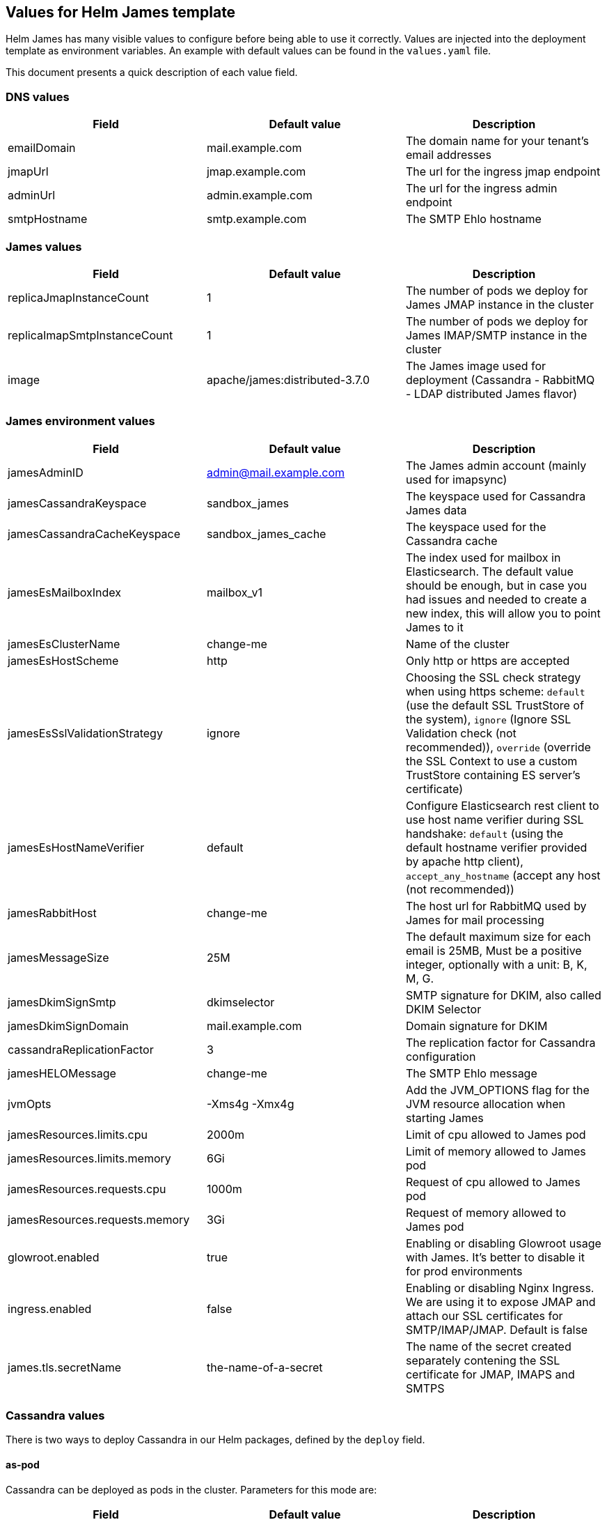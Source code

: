 == Values for Helm James template

Helm James has many visible values to configure before being able to use
it correctly. Values are injected into the deployment template as
environment variables. An example with default values can be found in
the `+values.yaml+` file.

This document presents a quick description of each value field.

=== DNS values
[cols="<,<,<",options="header",]
|===
|Field |Default value |Description
|emailDomain |mail.example.com |The domain name for your tenant’s email
addresses

|jmapUrl |jmap.example.com |The url for the ingress jmap endpoint

|adminUrl |admin.example.com |The url for the ingress admin endpoint

|smtpHostname |smtp.example.com |The SMTP Ehlo hostname
|===

=== James values
[cols="<,<,<",options="header",]
|===
|Field |Default value |Description
|replicaJmapInstanceCount |1 |The number of pods we deploy for James
JMAP instance in the cluster

|replicaImapSmtpInstanceCount |1 |The number of pods we deploy for James
IMAP/SMTP instance in the cluster

|image |apache/james:distributed-3.7.0 |The James image used for
deployment (Cassandra - RabbitMQ - LDAP distributed James flavor)
|===

=== James environment values
[cols="<,<,<",options="header",]
|===
|Field |Default value |Description
|jamesAdminID |admin@mail.example.com |The James admin account (mainly
used for imapsync)

|jamesCassandraKeyspace |sandbox_james |The keyspace used for Cassandra
James data

|jamesCassandraCacheKeyspace |sandbox_james_cache |The keyspace used for
the Cassandra cache

|jamesEsMailboxIndex |mailbox_v1 |The index used for mailbox in
Elasticsearch. The default value should be enough, but in case you had
issues and needed to create a new index, this will allow you to point
James to it

|jamesEsClusterName |change-me |Name of the cluster

|jamesEsHostScheme |http |Only http or https are accepted

|jamesEsSslValidationStrategy |ignore |Choosing the SSL check strategy
when using https scheme: `+default+` (use the default SSL TrustStore of
the system), `+ignore+` (Ignore SSL Validation check (not recommended)),
`+override+` (override the SSL Context to use a custom TrustStore
containing ES server’s certificate)

|jamesEsHostNameVerifier |default |Configure Elasticsearch rest client
to use host name verifier during SSL handshake: `+default+` (using the
default hostname verifier provided by apache http client),
`+accept_any_hostname+` (accept any host (not recommended))

|jamesRabbitHost |change-me |The host url for RabbitMQ used by James for
mail processing

|jamesMessageSize |25M |The default maximum size for each email is 25MB,
Must be a positive integer, optionally with a unit: B, K, M, G.

|jamesDkimSignSmtp |dkimselector |SMTP signature for DKIM, also called
DKIM Selector

|jamesDkimSignDomain |mail.example.com |Domain signature for DKIM

|cassandraReplicationFactor |3 |The replication factor for Cassandra
configuration

|jamesHELOMessage |change-me |The SMTP Ehlo message

|jvmOpts |-Xms4g -Xmx4g |Add the JVM_OPTIONS flag for the JVM resource
allocation when starting James

|jamesResources.limits.cpu |2000m |Limit of cpu allowed to James pod

|jamesResources.limits.memory |6Gi |Limit of memory allowed to James pod

|jamesResources.requests.cpu |1000m |Request of cpu allowed to James pod

|jamesResources.requests.memory |3Gi |Request of memory allowed to James
pod

|glowroot.enabled |true |Enabling or disabling Glowroot usage with
James. It’s better to disable it for prod environments

|ingress.enabled |false |Enabling or disabling Nginx Ingress. We are
using it to expose JMAP and attach our SSL certificates for
SMTP/IMAP/JMAP. Default is false

|james.tls.secretName |the-name-of-a-secret |The name of the secret
created separately contening the SSL certificate for JMAP, IMAPS and
SMTPS
|===

=== Cassandra values

There is two ways to deploy Cassandra in our Helm packages, defined by
the `+deploy+` field.

==== as-pod

Cassandra can be deployed as pods in the cluster. Parameters for this
mode are:

[cols="<,<,<",options="header",]
|===
|Field |Default value |Description
|replicaCount |1 |The number of Cassandra pods
|image |cassandra:4.0.1 |The container image used for Cassandra
|===

==== as-ref

Cassandra has been deployed in VMs and the nodes can be accessed through
their IP addresses. Parameters for this mode are:

[cols="<,<,<",options="header",]
|===
|Field |Default value |Description
|ips |1.2.3.4, 5.6.7.8, 9.10.11.12 |The list of Cassandra IP nodes.
|===

=== Elasticsearch values

There is two ways to deploy Elasticsearch in our Helm packages, defined
by the `+deploy+` field.

==== as-pod

Elasticsearch has been deployed as pods in the cluster. Parameters for
this mode are:

[cols="<,<,<",options="header",]
|===
|Field |Default value |Description
|replicaCount |1 |The number of Elasticsearch pods

|image |docker.elastic.co/elasticsearch/elasticsearch-oss:7.10.2 |The
container image used for Elasticsearch
|===

==== as-ref

Elasticsearch has been deployed in VMs and the nodes can be accessed
through their IP addresses. Parameters for this mode are:

[cols="<,<,<",options="header",]
|===
|Field |Default value |Description
|ips |1.2.3.4, 5.6.7.8, 9.10.11.12 |The list of Elasticsearch IP nodes.
|===
